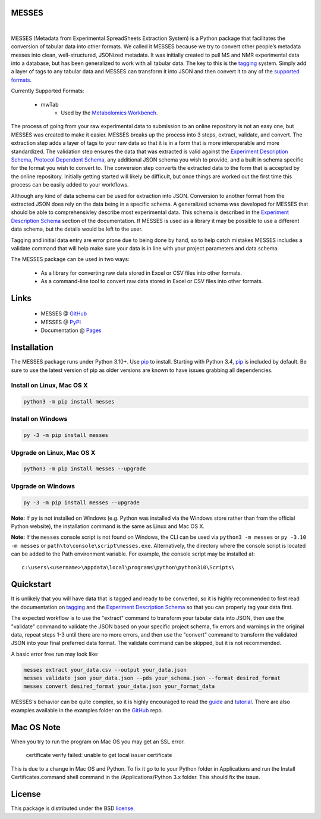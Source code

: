 MESSES
~~~~~~

.. image:: https://img.shields.io/pypi/v/messes.svg
   :target: https://pypi.org/project/messes
   :alt: Current library version

.. image:: https://img.shields.io/pypi/pyversions/messes.svg
   :target: https://pypi.org/project/messes
   :alt: Supported Python versions

.. image:: https://github.com/MoseleyBioinformaticsLab/messes/actions/workflows/build.yml/badge.svg
   :target: https://github.com/MoseleyBioinformaticsLab/messes/actions/workflows/build.yml
   :alt: Build status

.. image:: https://codecov.io/gh/MoseleyBioinformaticsLab/messes/branch/main/graphs/badge.svg?branch=main
   :target: https://codecov.io/gh/MoseleyBioinformaticsLab/messes
   :alt: Code coverage information

.. image:: https://img.shields.io/badge/DOI-10.3390%2Fmetabo11030163-blue.svg
   :target: https://doi.org/10.3390/metabo11030163
   :alt: Citation link

.. image:: https://img.shields.io/github/stars/MoseleyBioinformaticsLab/messes.svg?style=social&label=Star
    :target: https://github.com/MoseleyBioinformaticsLab/messes
    :alt: GitHub project

|


MESSES (Metadata from Experimental SpreadSheets Extraction System) is a Python package that facilitates the conversion of tabular data into
other formats. We called it MESSES because we try to convert other people’s metadata messes into clean, well-structured, JSONized metadata. 
It was initially created to pull MS and NMR experimental data into a database, but has been generalized to work with all tabular data. The key to this 
is the `tagging <https://moseleybioinformaticslab.github.io/messes/tagging.html>`__ system. Simply add a layer of tags to any tabular data and 
MESSES can transform it into JSON and then convert it to any of the `supported formats <https://moseleybioinformaticslab.github.io/messes/supported_formats.html>`__. 

Currently Supported Formats:
    
    * mwTab
        * Used by the `Metabolomics Workbench`_.

The process of going from your raw experimental data to submission to an online repository 
is not an easy one, but MESSES was created to make it easier. MESSES breaks up the process 
into 3 steps, extract, validate, and convert. The extraction step adds a layer of tags 
to your raw data so that it is in a form that is more interoperable and more standardized. 
The validation step ensures the data that was extracted is valid against the `Experiment Description Schema <https://moseleybioinformaticslab.github.io/messes/experiment_description_schema.html>`__, 
`Protocol Dependent Schema <https://moseleybioinformaticslab.github.io/messes/protocol_dependent_schema.html>`__, any additional JSON schema you wish to provide, and a built 
in schema specific for the format you wish to convert to. The conversion step converts the 
extracted data to the form that is accepted by the online repository. Initially getting started 
will likely be difficult, but once things are worked out the first time this process can be 
easily added to your workflows.

Although any kind of data schema can be used for extraction into JSON. Conversion 
to another format from the extracted JSON does rely on the data being in a specific 
schema. A generalized schema was developed for MESSES that should be able to comprehensivley 
describe most experimental data. This schema is described in the `Experiment Description Schema <https://moseleybioinformaticslab.github.io/messes/experiment_description_schema.html>`__ section 
of the documentation. If MESSES is used as a library it may be possible to use a 
different data schema, but the details would be left to the user.

Tagging and initial data entry are error prone due to being done by hand, so to 
help catch mistakes MESSES includes a validate command that will help make sure 
your data is in line with your project parameters and data schema.

The MESSES package can be used in two ways:

   * As a library for converting raw data stored in Excel or CSV files into other formats.
   * As a command-line tool to convert raw data stored in Excel or CSV files into other formats.


Links
~~~~~

    * MESSES @ GitHub_
    * MESSES @ PyPI_
    * Documentation @ Pages_


Installation
~~~~~~~~~~~~

The MESSES package runs under Python 3.10+. Use pip_ to install.
Starting with Python 3.4, pip_ is included by default. Be sure to use the latest 
version of pip as older versions are known to have issues grabbing all dependencies.


Install on Linux, Mac OS X
--------------------------

.. code:: bash

   python3 -m pip install messes


Install on Windows
------------------

.. code:: bash

   py -3 -m pip install messes


Upgrade on Linux, Mac OS X
--------------------------

.. code:: bash

   python3 -m pip install messes --upgrade


Upgrade on Windows
------------------

.. code:: bash

   py -3 -m pip install messes --upgrade
   
**Note:** If ``py`` is not installed on Windows (e.g. Python was installed via the Windows store rather than from the official Python website), the installation command is the same as Linux and Mac OS X.

**Note:** If the ``messes`` console script is not found on Windows, the CLI can be used via ``python3 -m messes`` or ``py -3.10 -m messes`` or ``path\to\console\script\messes.exe``. Alternatively, the directory where the console script is located can be added to the Path environment variable. For example, the console script may be installed at:

.. parsed-literal::
   c:\\users\\<username>\\appdata\\local\\programs\\python\\python310\\Scripts\\


Quickstart
~~~~~~~~~~
It is unlikely that you will have data that is tagged and ready to be converted, so 
it is highly recommended to first read the documentation on `tagging <https://moseleybioinformaticslab.github.io/messes/tagging.html>`__ 
and the `Experiment Description Schema <https://moseleybioinformaticslab.github.io/messes/experiment_description_schema.html>`__ so 
that you can properly tag your data first.

The expected workflow is to use the "extract" command to transform your tabular data 
into JSON, then use the "validate" command to validate the JSON based on your specific 
project schema, fix errors and warnings in the original data, repeat steps 1-3 until 
there are no more errors, and then use the "convert" command to transform the validated JSON into 
your final preferred data format. The validate command can be skipped, but it is not recommended.

A basic error free run may look like:

.. code:: bash

   messes extract your_data.csv --output your_data.json
   messes validate json your_data.json --pds your_schema.json --format desired_format
   messes convert desired_format your_data.json your_format_data
   
MESSES's behavior can be quite complex, so it is highly encouraged to read the 
`guide <https://moseleybioinformaticslab.github.io/messes/guide.html>`_ and `tutorial <https://moseleybioinformaticslab.github.io/messes/tutorial.html>`_.
There are also examples available in the examples folder on the GitHub_ repo.



Mac OS Note
~~~~~~~~~~~
When you try to run the program on Mac OS you may get an SSL error.

    certificate verify failed: unable to get local issuer certificate
    
This is due to a change in Mac OS and Python. To fix it go to to your Python 
folder in Applications and run the Install Certificates.command shell command 
in the /Applications/Python 3.x folder. This should fix the issue.


License
~~~~~~~

This package is distributed under the BSD `license <https://moseleybioinformaticslab.github.io/messes/license.html>`__.


.. _Metabolomics Workbench: http://www.metabolomicsworkbench.org
.. _GitHub: https://github.com/MoseleyBioinformaticsLab/messes
.. _Pages: https://moseleybioinformaticslab.github.io/messes/
.. _ReadTheDocs: http://messes.readthedocs.io
.. _PyPI: https://pypi.org/project/messes
.. _pip: https://pip.pypa.io
.. _BSD: https://choosealicense.com/licenses/bsd-3-clause-clear/
